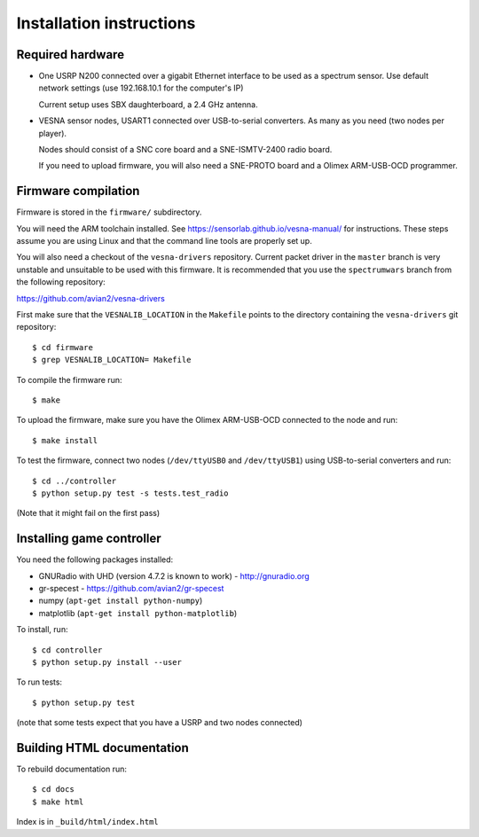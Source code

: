 .. vim:sw=3 ts=3 expandtab tw=78

Installation instructions
=========================


Required hardware
-----------------

* One USRP N200 connected over a gigabit Ethernet interface to be used as a
  spectrum sensor. Use default network settings (use 192.168.10.1 for the
  computer's IP)

  Current setup uses SBX daughterboard, a 2.4 GHz antenna.

* VESNA sensor nodes, USART1 connected over USB-to-serial converters. As many as you
  need (two nodes per player).

  Nodes should consist of a SNC core board and a SNE-ISMTV-2400 radio board.

  If you need to upload firmware, you will also need a SNE-PROTO board and a
  Olimex ARM-USB-OCD programmer.


Firmware compilation
--------------------

Firmware is stored in the ``firmware/`` subdirectory.

You will need the ARM toolchain installed. See
https://sensorlab.github.io/vesna-manual/ for instructions. These steps assume
you are using Linux and that the command line tools are properly set up.

You will also need a checkout of the ``vesna-drivers`` repository. Current
packet driver in the ``master`` branch is very unstable and unsuitable to be
used with this firmware. It is recommended that you use the ``spectrumwars``
branch from the following repository:

https://github.com/avian2/vesna-drivers

First make sure that the ``VESNALIB_LOCATION`` in the ``Makefile`` points to
the directory containing the ``vesna-drivers`` git repository::

   $ cd firmware
   $ grep VESNALIB_LOCATION= Makefile

To compile the firmware run::

   $ make

To upload the firmware, make sure you have the Olimex ARM-USB-OCD connected to
the node and run::

   $ make install

To test the firmware, connect two nodes (``/dev/ttyUSB0`` and
``/dev/ttyUSB1``) using USB-to-serial converters and run::

   $ cd ../controller
   $ python setup.py test -s tests.test_radio

(Note that it might fail on the first pass)


Installing game controller
--------------------------

You need the following packages installed:

* GNURadio with UHD (version 4.7.2 is known to work) - http://gnuradio.org

* gr-specest - https://github.com/avian2/gr-specest

* numpy (``apt-get install python-numpy``)
* matplotlib (``apt-get install python-matplotlib``)

To install, run::

   $ cd controller
   $ python setup.py install --user

To run tests::

   $ python setup.py test

(note that some tests expect that you have a USRP and two nodes connected)

Building HTML documentation
---------------------------

To rebuild documentation run::

   $ cd docs
   $ make html

Index is in ``_build/html/index.html``
